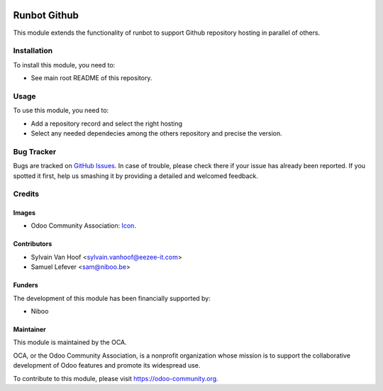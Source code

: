 .. image:: https://img.shields.io/badge/licence-AGPL--3-blue.svg
   :target: http://www.gnu.org/licenses/agpl-3.0-standalone.html
   :alt: License: AGPL-3

=============
Runbot Github
=============

This module extends the functionality of runbot to support
Github repository hosting in parallel of others.

Installation
============

To install this module, you need to:

* See main root README of this repository.


Usage
=====

To use this module, you need to:

* Add a repository record and select the right hosting

* Select any needed dependecies among the others repository and precise the version.



Bug Tracker
===========

Bugs are tracked on `GitHub Issues
<https://github.com/OCA/runbot-addons/issues>`_. In case of trouble, please
check there if your issue has already been reported. If you spotted it first,
help us smashing it by providing a detailed and welcomed feedback.

Credits
=======

Images
------

* Odoo Community Association: `Icon <https://github.com/OCA/maintainer-tools/blob/master/template/module/static/description/icon.svg>`_.

Contributors
------------

* Sylvain Van Hoof <sylvain.vanhoof@eezee-it.com>
* Samuel Lefever <sam@niboo.be>

Funders
-------

The development of this module has been financially supported by:

* Niboo

Maintainer
----------

.. image:: https://odoo-community.org/logo.png
   :alt: Odoo Community Association
   :target: https://odoo-community.org

This module is maintained by the OCA.

OCA, or the Odoo Community Association, is a nonprofit organization whose
mission is to support the collaborative development of Odoo features and
promote its widespread use.

To contribute to this module, please visit https://odoo-community.org.
